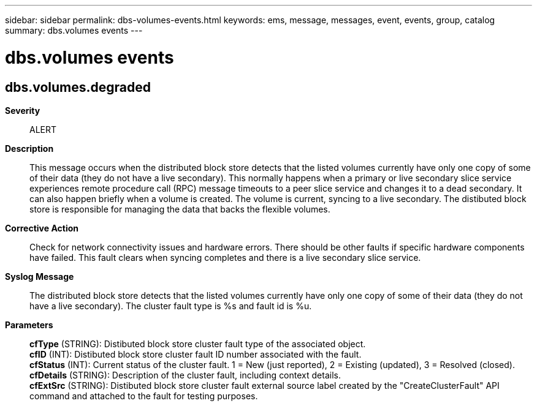 ---
sidebar: sidebar
permalink: dbs-volumes-events.html
keywords: ems, message, messages, event, events, group, catalog
summary: dbs.volumes events
---

= dbs.volumes events
:toclevels: 1
:hardbreaks:
:nofooter:
:icons: font
:linkattrs:
:imagesdir: ./media/

== dbs.volumes.degraded
*Severity*::
ALERT
*Description*::
This message occurs when the distributed block store detects that the listed volumes currently have only one copy of some of their data (they do not have a live secondary). This normally happens when a primary or live secondary slice service experiences remote procedure call (RPC) message timeouts to a peer slice service and changes it to a dead secondary. It can also happen briefly when a volume is created. The volume is current, syncing to a live secondary. The distibuted block store is responsible for managing the data that backs the flexible volumes.
*Corrective Action*::
Check for network connectivity issues and hardware errors. There should be other faults if specific hardware components have failed. This fault clears when syncing completes and there is a live secondary slice service.
*Syslog Message*::
The distributed block store detects that the listed volumes currently have only one copy of some of their data (they do not have a live secondary). The cluster fault type is %s and fault id is %u.
*Parameters*::
*cfType* (STRING): Distibuted block store cluster fault type of the associated object.
*cfID* (INT): Distibuted block store cluster fault ID number associated with the fault.
*cfStatus* (INT): Current status of the cluster fault. 1 = New (just reported), 2 = Existing (updated), 3 = Resolved (closed).
*cfDetails* (STRING): Description of the cluster fault, including context details.
*cfExtSrc* (STRING): Distibuted block store cluster fault external source label created by the "CreateClusterFault" API command and attached to the fault for testing purposes.
